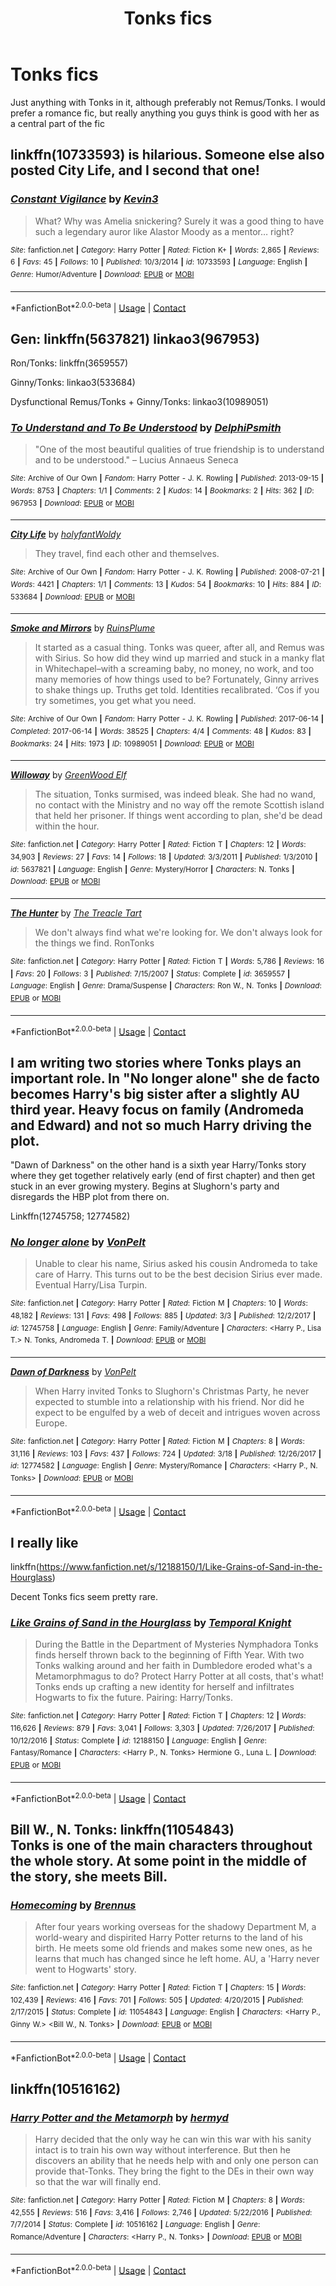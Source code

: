 #+TITLE: Tonks fics

* Tonks fics
:PROPERTIES:
:Score: 4
:DateUnix: 1522893342.0
:DateShort: 2018-Apr-05
:FlairText: Request
:END:
Just anything with Tonks in it, although preferably not Remus/Tonks. I would prefer a romance fic, but really anything you guys think is good with her as a central part of the fic


** linkffn(10733593) is hilarious. Someone else also posted City Life, and I second that one!
:PROPERTIES:
:Author: LittleMissPeachy6
:Score: 5
:DateUnix: 1522907806.0
:DateShort: 2018-Apr-05
:END:

*** [[https://www.fanfiction.net/s/10733593/1/][*/Constant Vigilance/*]] by [[https://www.fanfiction.net/u/279988/Kevin3][/Kevin3/]]

#+begin_quote
  What? Why was Amelia snickering? Surely it was a good thing to have such a legendary auror like Alastor Moody as a mentor... right?
#+end_quote

^{/Site/:} ^{fanfiction.net} ^{*|*} ^{/Category/:} ^{Harry} ^{Potter} ^{*|*} ^{/Rated/:} ^{Fiction} ^{K+} ^{*|*} ^{/Words/:} ^{2,865} ^{*|*} ^{/Reviews/:} ^{6} ^{*|*} ^{/Favs/:} ^{45} ^{*|*} ^{/Follows/:} ^{10} ^{*|*} ^{/Published/:} ^{10/3/2014} ^{*|*} ^{/id/:} ^{10733593} ^{*|*} ^{/Language/:} ^{English} ^{*|*} ^{/Genre/:} ^{Humor/Adventure} ^{*|*} ^{/Download/:} ^{[[http://www.ff2ebook.com/old/ffn-bot/index.php?id=10733593&source=ff&filetype=epub][EPUB]]} ^{or} ^{[[http://www.ff2ebook.com/old/ffn-bot/index.php?id=10733593&source=ff&filetype=mobi][MOBI]]}

--------------

*FanfictionBot*^{2.0.0-beta} | [[https://github.com/tusing/reddit-ffn-bot/wiki/Usage][Usage]] | [[https://www.reddit.com/message/compose?to=tusing][Contact]]
:PROPERTIES:
:Author: FanfictionBot
:Score: 2
:DateUnix: 1522907816.0
:DateShort: 2018-Apr-05
:END:


** Gen: linkffn(5637821) linkao3(967953)

Ron/Tonks: linkffn(3659557)

Ginny/Tonks: linkao3(533684)

Dysfunctional Remus/Tonks + Ginny/Tonks: linkao3(10989051)
:PROPERTIES:
:Author: PsychoGeek
:Score: 2
:DateUnix: 1522898586.0
:DateShort: 2018-Apr-05
:END:

*** [[https://archiveofourown.org/works/967953][*/To Understand and To Be Understood/*]] by [[https://www.archiveofourown.org/users/DelphiPsmith/pseuds/DelphiPsmith][/DelphiPsmith/]]

#+begin_quote
  "One of the most beautiful qualities of true friendship is to understand and to be understood." -- Lucius Annaeus Seneca
#+end_quote

^{/Site/:} ^{Archive} ^{of} ^{Our} ^{Own} ^{*|*} ^{/Fandom/:} ^{Harry} ^{Potter} ^{-} ^{J.} ^{K.} ^{Rowling} ^{*|*} ^{/Published/:} ^{2013-09-15} ^{*|*} ^{/Words/:} ^{8753} ^{*|*} ^{/Chapters/:} ^{1/1} ^{*|*} ^{/Comments/:} ^{2} ^{*|*} ^{/Kudos/:} ^{14} ^{*|*} ^{/Bookmarks/:} ^{2} ^{*|*} ^{/Hits/:} ^{362} ^{*|*} ^{/ID/:} ^{967953} ^{*|*} ^{/Download/:} ^{[[https://archiveofourown.org/downloads/De/DelphiPsmith/967953/To%20Understand%20and%20To%20Be%20Understood.epub?updated_at=1387523595][EPUB]]} ^{or} ^{[[https://archiveofourown.org/downloads/De/DelphiPsmith/967953/To%20Understand%20and%20To%20Be%20Understood.mobi?updated_at=1387523595][MOBI]]}

--------------

[[https://archiveofourown.org/works/533684][*/City Life/*]] by [[https://www.archiveofourown.org/users/holyfant/pseuds/holyfant/users/Woldy/pseuds/Woldy][/holyfantWoldy/]]

#+begin_quote
  They travel, find each other and themselves.
#+end_quote

^{/Site/:} ^{Archive} ^{of} ^{Our} ^{Own} ^{*|*} ^{/Fandom/:} ^{Harry} ^{Potter} ^{-} ^{J.} ^{K.} ^{Rowling} ^{*|*} ^{/Published/:} ^{2008-07-21} ^{*|*} ^{/Words/:} ^{4421} ^{*|*} ^{/Chapters/:} ^{1/1} ^{*|*} ^{/Comments/:} ^{13} ^{*|*} ^{/Kudos/:} ^{54} ^{*|*} ^{/Bookmarks/:} ^{10} ^{*|*} ^{/Hits/:} ^{884} ^{*|*} ^{/ID/:} ^{533684} ^{*|*} ^{/Download/:} ^{[[https://archiveofourown.org/downloads/ho/holyfant/533684/City%20Life.epub?updated_at=1387592413][EPUB]]} ^{or} ^{[[https://archiveofourown.org/downloads/ho/holyfant/533684/City%20Life.mobi?updated_at=1387592413][MOBI]]}

--------------

[[https://archiveofourown.org/works/10989051][*/Smoke and Mirrors/*]] by [[https://www.archiveofourown.org/users/RuinsPlume/pseuds/RuinsPlume][/RuinsPlume/]]

#+begin_quote
  It started as a casual thing. Tonks was queer, after all, and Remus was with Sirius. So how did they wind up married and stuck in a manky flat in Whitechapel--with a screaming baby, no money, no work, and too many memories of how things used to be? Fortunately, Ginny arrives to shake things up. Truths get told. Identities recalibrated. ‘Cos if you try sometimes, you get what you need.
#+end_quote

^{/Site/:} ^{Archive} ^{of} ^{Our} ^{Own} ^{*|*} ^{/Fandom/:} ^{Harry} ^{Potter} ^{-} ^{J.} ^{K.} ^{Rowling} ^{*|*} ^{/Published/:} ^{2017-06-14} ^{*|*} ^{/Completed/:} ^{2017-06-14} ^{*|*} ^{/Words/:} ^{38525} ^{*|*} ^{/Chapters/:} ^{4/4} ^{*|*} ^{/Comments/:} ^{48} ^{*|*} ^{/Kudos/:} ^{83} ^{*|*} ^{/Bookmarks/:} ^{24} ^{*|*} ^{/Hits/:} ^{1973} ^{*|*} ^{/ID/:} ^{10989051} ^{*|*} ^{/Download/:} ^{[[https://archiveofourown.org/downloads/Ru/RuinsPlume/10989051/Smoke%20and%20Mirrors.epub?updated_at=1521032175][EPUB]]} ^{or} ^{[[https://archiveofourown.org/downloads/Ru/RuinsPlume/10989051/Smoke%20and%20Mirrors.mobi?updated_at=1521032175][MOBI]]}

--------------

[[https://www.fanfiction.net/s/5637821/1/][*/Willoway/*]] by [[https://www.fanfiction.net/u/432976/GreenWood-Elf][/GreenWood Elf/]]

#+begin_quote
  The situation, Tonks surmised, was indeed bleak. She had no wand, no contact with the Ministry and no way off the remote Scottish island that held her prisoner. If things went according to plan, she'd be dead within the hour.
#+end_quote

^{/Site/:} ^{fanfiction.net} ^{*|*} ^{/Category/:} ^{Harry} ^{Potter} ^{*|*} ^{/Rated/:} ^{Fiction} ^{T} ^{*|*} ^{/Chapters/:} ^{12} ^{*|*} ^{/Words/:} ^{34,903} ^{*|*} ^{/Reviews/:} ^{27} ^{*|*} ^{/Favs/:} ^{14} ^{*|*} ^{/Follows/:} ^{18} ^{*|*} ^{/Updated/:} ^{3/3/2011} ^{*|*} ^{/Published/:} ^{1/3/2010} ^{*|*} ^{/id/:} ^{5637821} ^{*|*} ^{/Language/:} ^{English} ^{*|*} ^{/Genre/:} ^{Mystery/Horror} ^{*|*} ^{/Characters/:} ^{N.} ^{Tonks} ^{*|*} ^{/Download/:} ^{[[http://www.ff2ebook.com/old/ffn-bot/index.php?id=5637821&source=ff&filetype=epub][EPUB]]} ^{or} ^{[[http://www.ff2ebook.com/old/ffn-bot/index.php?id=5637821&source=ff&filetype=mobi][MOBI]]}

--------------

[[https://www.fanfiction.net/s/3659557/1/][*/The Hunter/*]] by [[https://www.fanfiction.net/u/236893/The-Treacle-Tart][/The Treacle Tart/]]

#+begin_quote
  We don't always find what we're looking for. We don't always look for the things we find. RonTonks
#+end_quote

^{/Site/:} ^{fanfiction.net} ^{*|*} ^{/Category/:} ^{Harry} ^{Potter} ^{*|*} ^{/Rated/:} ^{Fiction} ^{T} ^{*|*} ^{/Words/:} ^{5,786} ^{*|*} ^{/Reviews/:} ^{16} ^{*|*} ^{/Favs/:} ^{20} ^{*|*} ^{/Follows/:} ^{3} ^{*|*} ^{/Published/:} ^{7/15/2007} ^{*|*} ^{/Status/:} ^{Complete} ^{*|*} ^{/id/:} ^{3659557} ^{*|*} ^{/Language/:} ^{English} ^{*|*} ^{/Genre/:} ^{Drama/Suspense} ^{*|*} ^{/Characters/:} ^{Ron} ^{W.,} ^{N.} ^{Tonks} ^{*|*} ^{/Download/:} ^{[[http://www.ff2ebook.com/old/ffn-bot/index.php?id=3659557&source=ff&filetype=epub][EPUB]]} ^{or} ^{[[http://www.ff2ebook.com/old/ffn-bot/index.php?id=3659557&source=ff&filetype=mobi][MOBI]]}

--------------

*FanfictionBot*^{2.0.0-beta} | [[https://github.com/tusing/reddit-ffn-bot/wiki/Usage][Usage]] | [[https://www.reddit.com/message/compose?to=tusing][Contact]]
:PROPERTIES:
:Author: FanfictionBot
:Score: 1
:DateUnix: 1522898700.0
:DateShort: 2018-Apr-05
:END:


** I am writing two stories where Tonks plays an important role. In "No longer alone" she de facto becomes Harry's big sister after a slightly AU third year. Heavy focus on family (Andromeda and Edward) and not so much Harry driving the plot.

"Dawn of Darkness" on the other hand is a sixth year Harry/Tonks story where they get together relatively early (end of first chapter) and then get stuck in an ever growing mystery. Begins at Slughorn's party and disregards the HBP plot from there on.

Linkffn(12745758; 12774582)
:PROPERTIES:
:Author: Hellstrike
:Score: 2
:DateUnix: 1522930041.0
:DateShort: 2018-Apr-05
:END:

*** [[https://www.fanfiction.net/s/12745758/1/][*/No longer alone/*]] by [[https://www.fanfiction.net/u/8266516/VonPelt][/VonPelt/]]

#+begin_quote
  Unable to clear his name, Sirius asked his cousin Andromeda to take care of Harry. This turns out to be the best decision Sirius ever made. Eventual Harry/Lisa Turpin.
#+end_quote

^{/Site/:} ^{fanfiction.net} ^{*|*} ^{/Category/:} ^{Harry} ^{Potter} ^{*|*} ^{/Rated/:} ^{Fiction} ^{M} ^{*|*} ^{/Chapters/:} ^{10} ^{*|*} ^{/Words/:} ^{48,182} ^{*|*} ^{/Reviews/:} ^{131} ^{*|*} ^{/Favs/:} ^{498} ^{*|*} ^{/Follows/:} ^{885} ^{*|*} ^{/Updated/:} ^{3/3} ^{*|*} ^{/Published/:} ^{12/2/2017} ^{*|*} ^{/id/:} ^{12745758} ^{*|*} ^{/Language/:} ^{English} ^{*|*} ^{/Genre/:} ^{Family/Adventure} ^{*|*} ^{/Characters/:} ^{<Harry} ^{P.,} ^{Lisa} ^{T.>} ^{N.} ^{Tonks,} ^{Andromeda} ^{T.} ^{*|*} ^{/Download/:} ^{[[http://www.ff2ebook.com/old/ffn-bot/index.php?id=12745758&source=ff&filetype=epub][EPUB]]} ^{or} ^{[[http://www.ff2ebook.com/old/ffn-bot/index.php?id=12745758&source=ff&filetype=mobi][MOBI]]}

--------------

[[https://www.fanfiction.net/s/12774582/1/][*/Dawn of Darkness/*]] by [[https://www.fanfiction.net/u/8266516/VonPelt][/VonPelt/]]

#+begin_quote
  When Harry invited Tonks to Slughorn's Christmas Party, he never expected to stumble into a relationship with his friend. Nor did he expect to be engulfed by a web of deceit and intrigues woven across Europe.
#+end_quote

^{/Site/:} ^{fanfiction.net} ^{*|*} ^{/Category/:} ^{Harry} ^{Potter} ^{*|*} ^{/Rated/:} ^{Fiction} ^{M} ^{*|*} ^{/Chapters/:} ^{8} ^{*|*} ^{/Words/:} ^{31,116} ^{*|*} ^{/Reviews/:} ^{103} ^{*|*} ^{/Favs/:} ^{437} ^{*|*} ^{/Follows/:} ^{724} ^{*|*} ^{/Updated/:} ^{3/18} ^{*|*} ^{/Published/:} ^{12/26/2017} ^{*|*} ^{/id/:} ^{12774582} ^{*|*} ^{/Language/:} ^{English} ^{*|*} ^{/Genre/:} ^{Mystery/Romance} ^{*|*} ^{/Characters/:} ^{<Harry} ^{P.,} ^{N.} ^{Tonks>} ^{*|*} ^{/Download/:} ^{[[http://www.ff2ebook.com/old/ffn-bot/index.php?id=12774582&source=ff&filetype=epub][EPUB]]} ^{or} ^{[[http://www.ff2ebook.com/old/ffn-bot/index.php?id=12774582&source=ff&filetype=mobi][MOBI]]}

--------------

*FanfictionBot*^{2.0.0-beta} | [[https://github.com/tusing/reddit-ffn-bot/wiki/Usage][Usage]] | [[https://www.reddit.com/message/compose?to=tusing][Contact]]
:PROPERTIES:
:Author: FanfictionBot
:Score: 1
:DateUnix: 1522930050.0
:DateShort: 2018-Apr-05
:END:


** I really like

linkffn([[https://www.fanfiction.net/s/12188150/1/Like-Grains-of-Sand-in-the-Hourglass]])

Decent Tonks fics seem pretty rare.
:PROPERTIES:
:Author: Deathcrow
:Score: 2
:DateUnix: 1523013033.0
:DateShort: 2018-Apr-06
:END:

*** [[https://www.fanfiction.net/s/12188150/1/][*/Like Grains of Sand in the Hourglass/*]] by [[https://www.fanfiction.net/u/1057022/Temporal-Knight][/Temporal Knight/]]

#+begin_quote
  During the Battle in the Department of Mysteries Nymphadora Tonks finds herself thrown back to the beginning of Fifth Year. With two Tonks walking around and her faith in Dumbledore eroded what's a Metamorphmagus to do? Protect Harry Potter at all costs, that's what! Tonks ends up crafting a new identity for herself and infiltrates Hogwarts to fix the future. Pairing: Harry/Tonks.
#+end_quote

^{/Site/:} ^{fanfiction.net} ^{*|*} ^{/Category/:} ^{Harry} ^{Potter} ^{*|*} ^{/Rated/:} ^{Fiction} ^{T} ^{*|*} ^{/Chapters/:} ^{12} ^{*|*} ^{/Words/:} ^{116,626} ^{*|*} ^{/Reviews/:} ^{879} ^{*|*} ^{/Favs/:} ^{3,041} ^{*|*} ^{/Follows/:} ^{3,303} ^{*|*} ^{/Updated/:} ^{7/26/2017} ^{*|*} ^{/Published/:} ^{10/12/2016} ^{*|*} ^{/Status/:} ^{Complete} ^{*|*} ^{/id/:} ^{12188150} ^{*|*} ^{/Language/:} ^{English} ^{*|*} ^{/Genre/:} ^{Fantasy/Romance} ^{*|*} ^{/Characters/:} ^{<Harry} ^{P.,} ^{N.} ^{Tonks>} ^{Hermione} ^{G.,} ^{Luna} ^{L.} ^{*|*} ^{/Download/:} ^{[[http://www.ff2ebook.com/old/ffn-bot/index.php?id=12188150&source=ff&filetype=epub][EPUB]]} ^{or} ^{[[http://www.ff2ebook.com/old/ffn-bot/index.php?id=12188150&source=ff&filetype=mobi][MOBI]]}

--------------

*FanfictionBot*^{2.0.0-beta} | [[https://github.com/tusing/reddit-ffn-bot/wiki/Usage][Usage]] | [[https://www.reddit.com/message/compose?to=tusing][Contact]]
:PROPERTIES:
:Author: FanfictionBot
:Score: 1
:DateUnix: 1523013042.0
:DateShort: 2018-Apr-06
:END:


** Bill W., N. Tonks: linkffn(11054843)\\
Tonks is one of the main characters throughout the whole story. At some point in the middle of the story, she meets Bill.
:PROPERTIES:
:Author: Gellert99
:Score: 1
:DateUnix: 1522911511.0
:DateShort: 2018-Apr-05
:END:

*** [[https://www.fanfiction.net/s/11054843/1/][*/Homecoming/*]] by [[https://www.fanfiction.net/u/4577618/Brennus][/Brennus/]]

#+begin_quote
  After four years working overseas for the shadowy Department M, a world-weary and dispirited Harry Potter returns to the land of his birth. He meets some old friends and makes some new ones, as he learns that much has changed since he left home. AU, a 'Harry never went to Hogwarts' story.
#+end_quote

^{/Site/:} ^{fanfiction.net} ^{*|*} ^{/Category/:} ^{Harry} ^{Potter} ^{*|*} ^{/Rated/:} ^{Fiction} ^{T} ^{*|*} ^{/Chapters/:} ^{15} ^{*|*} ^{/Words/:} ^{102,439} ^{*|*} ^{/Reviews/:} ^{416} ^{*|*} ^{/Favs/:} ^{701} ^{*|*} ^{/Follows/:} ^{505} ^{*|*} ^{/Updated/:} ^{4/20/2015} ^{*|*} ^{/Published/:} ^{2/17/2015} ^{*|*} ^{/Status/:} ^{Complete} ^{*|*} ^{/id/:} ^{11054843} ^{*|*} ^{/Language/:} ^{English} ^{*|*} ^{/Characters/:} ^{<Harry} ^{P.,} ^{Ginny} ^{W.>} ^{<Bill} ^{W.,} ^{N.} ^{Tonks>} ^{*|*} ^{/Download/:} ^{[[http://www.ff2ebook.com/old/ffn-bot/index.php?id=11054843&source=ff&filetype=epub][EPUB]]} ^{or} ^{[[http://www.ff2ebook.com/old/ffn-bot/index.php?id=11054843&source=ff&filetype=mobi][MOBI]]}

--------------

*FanfictionBot*^{2.0.0-beta} | [[https://github.com/tusing/reddit-ffn-bot/wiki/Usage][Usage]] | [[https://www.reddit.com/message/compose?to=tusing][Contact]]
:PROPERTIES:
:Author: FanfictionBot
:Score: 1
:DateUnix: 1522911530.0
:DateShort: 2018-Apr-05
:END:


** linkffn(10516162)
:PROPERTIES:
:Author: Mac_cy
:Score: 1
:DateUnix: 1523045165.0
:DateShort: 2018-Apr-07
:END:

*** [[https://www.fanfiction.net/s/10516162/1/][*/Harry Potter and the Metamorph/*]] by [[https://www.fanfiction.net/u/1208839/hermyd][/hermyd/]]

#+begin_quote
  Harry decided that the only way he can win this war with his sanity intact is to train his own way without interference. But then he discovers an ability that he needs help with and only one person can provide that-Tonks. They bring the fight to the DEs in their own way so that the war will finally end.
#+end_quote

^{/Site/:} ^{fanfiction.net} ^{*|*} ^{/Category/:} ^{Harry} ^{Potter} ^{*|*} ^{/Rated/:} ^{Fiction} ^{M} ^{*|*} ^{/Chapters/:} ^{8} ^{*|*} ^{/Words/:} ^{42,555} ^{*|*} ^{/Reviews/:} ^{516} ^{*|*} ^{/Favs/:} ^{3,416} ^{*|*} ^{/Follows/:} ^{2,746} ^{*|*} ^{/Updated/:} ^{5/22/2016} ^{*|*} ^{/Published/:} ^{7/7/2014} ^{*|*} ^{/Status/:} ^{Complete} ^{*|*} ^{/id/:} ^{10516162} ^{*|*} ^{/Language/:} ^{English} ^{*|*} ^{/Genre/:} ^{Romance/Adventure} ^{*|*} ^{/Characters/:} ^{<Harry} ^{P.,} ^{N.} ^{Tonks>} ^{*|*} ^{/Download/:} ^{[[http://www.ff2ebook.com/old/ffn-bot/index.php?id=10516162&source=ff&filetype=epub][EPUB]]} ^{or} ^{[[http://www.ff2ebook.com/old/ffn-bot/index.php?id=10516162&source=ff&filetype=mobi][MOBI]]}

--------------

*FanfictionBot*^{2.0.0-beta} | [[https://github.com/tusing/reddit-ffn-bot/wiki/Usage][Usage]] | [[https://www.reddit.com/message/compose?to=tusing][Contact]]
:PROPERTIES:
:Author: FanfictionBot
:Score: 1
:DateUnix: 1523045173.0
:DateShort: 2018-Apr-07
:END:
